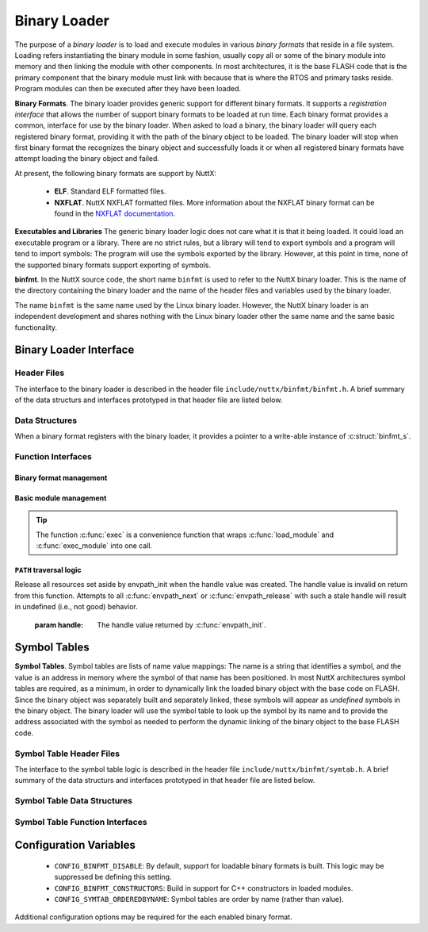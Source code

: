 =============
Binary Loader
=============

The purpose of a *binary loader* is to load and
execute modules in various *binary formats* that reside in a file
system. Loading refers instantiating the binary module in some fashion,
usually copy all or some of the binary module into memory and then
linking the module with other components. In most architectures, it is
the base FLASH code that is the primary component that the binary module
must link with because that is where the RTOS and primary tasks reside.
Program modules can then be executed after they have been loaded.

**Binary Formats**. The binary loader provides generic support for
different binary formats. It supports a *registration interface* that
allows the number of support binary formats to be loaded at run time.
Each binary format provides a common, interface for use by the binary
loader. When asked to load a binary, the binary loader will query each
registered binary format, providing it with the path of the binary
object to be loaded. The binary loader will stop when first binary
format the recognizes the binary object and successfully loads it or
when all registered binary formats have attempt loading the binary
object and failed.

At present, the following binary formats are support by NuttX:

  - **ELF**. Standard ELF formatted files.
  - **NXFLAT**. NuttX NXFLAT formatted files. More information about the
    NXFLAT binary format can be found in the `NXFLAT
    documentation <NuttXNxFlat.html>`__.

**Executables and Libraries** The generic binary loader logic does not
care what it is that it being loaded. It could load an executable
program or a library. There are no strict rules, but a library will tend
to export symbols and a program will tend to import symbols: The program
will use the symbols exported by the library. However, at this point in
time, none of the supported binary formats support exporting of symbols.

**binfmt**. In the NuttX source code, the short name ``binfmt`` is used
to refer to the NuttX binary loader. This is the name of the directory
containing the binary loader and the name of the header files and
variables used by the binary loader.

The name ``binfmt`` is the same name used by the Linux binary loader.
However, the NuttX binary loader is an independent development and
shares nothing with the Linux binary loader other the same name and the
same basic functionality.

Binary Loader Interface
=======================

Header Files
------------

The interface to the binary loader is described in the header file
``include/nuttx/binfmt/binfmt.h``.
A brief summary of the data structurs and interfaces prototyped in that
header file are listed below.

Data Structures
---------------

When a binary format registers with the binary loader, it provides a
pointer to a write-able instance of :c:struct:`binfmt_s`.

.. c:struct:: binfmt_s

  .. code-block:: c

    struct binfmt_s
    {
      FAR struct binfmt_s *next;             /* Supports a singly-linked list */
      int (*load)(FAR struct binary_s *bin); /* Verify and load binary into memory */
    };


  The ``load`` method is used to load the binary format into memory. It
  returns either ``OK`` (0) meaning that the binary object was loaded
  successfully, or a negated ``errno`` indicating why the object was not
  loaded.

.. c:struct:: binary_s

  The type ``struct binary_s`` is use both to (1) describe the binary
  object to be loaded, and if successfully loaded, (2) to provide
  information about where and how the binary object was loaded. That
  structure is shown below:

  .. code-block:: c

    struct symtab_s;
    struct binary_s
    {
      /* Information provided to the loader to load and bind a module */

      FAR const char *filename;            /* Full path to the binary to be loaded */
      FAR const char **argv;               /* Argument list */
      FAR const struct symtab_s *exports;  /* Table of exported symbols */
      int nexports;                        /* The number of symbols in exports[] */

      /* Information provided from the loader (if successful) describing the
       * resources used by the loaded module.
       */

      main_t entrypt;                      /* Entry point into a program module */
      FAR void *mapped;                    /* Memory-mapped, address space */
      FAR void *alloc[BINFMT_NALLOC];      /* Allocated address spaces */

      /* Constructors/destructors */

    #ifdef CONFIG_BINFMT_CONSTRUCTORS
      FAR binfmt_ctor_t *ctors;            /* Pointer to a list of constructors */
      FAR binfmt_dtor_t *dtors;            /* Pointer to a list of destructors */
      uint16_t nctors;                     /* Number of constructors in the list */
      uint16_t ndtors;                     /* Number of destructors in the list */
    #endif

      /* Address environment.
       *
       * addrenv - This is the handle created by up_addrenv_create() that can be
       *   used to manage the tasks address space.
       */

    #ifdef CONFIG_ARCH_ADDRENV
      group_addrenv_t addrenv;             /* Task group address environment */
    #endif

      size_t mapsize;                      /* Size of the mapped address region (needed for munmap) */

      /* Start-up information that is provided by the loader, but may be modified
       * by the caller between load_module() and exec_module() calls.
       */

      uint8_t priority;                    /* Task execution priority */
      size_t stacksize;                    /* Size of the stack in bytes (unallocated) */
    };

  Where the types ``binfmt_ctor_t`` and ``binfmt_dtor_t`` define the type
  of one C++ constructor or destructor:

  .. code-block:: c

    typedef FAR void (*binfmt_ctor_t)(void);
    typedef FAR void (*binfmt_dtor_t)(void);

Function Interfaces
-------------------

Binary format management
~~~~~~~~~~~~~~~~~~~~~~~~

.. c:function:: int register_binfmt(FAR struct binfmt_s *binfmt)

  Register a loader for a binary format.

  :return: This is a NuttX internal function so it follows the convention
    that 0 (OK) is returned on success and a negated errno is returned on
    failure.

.. c:function:: int unregister_binfmt(FAR struct binfmt_s *binfmt)

  Register a loader for a binary format.

  :return:
    This is a NuttX internal function so it follows the convention
    that 0 (OK) is returned on success and a negated errno is returned on
    failure.

Basic module management
~~~~~~~~~~~~~~~~~~~~~~~

.. c:function:: int load_module(FAR struct binary_s *bin)

  Load a module into memory, bind it to an exported symbol take,
  and prep the module for execution.

  :param bin:
    The ``filename`` field will be used
    in order to locate the module to be loaded from the file system.
    The filename must be the full, absolute path to the file to be executed
    unless ``CONFIG_LIB_ENVPATH`` is defined. In that case, filename may be
    a relative path; a set of candidate absolute paths will be generated using
    the ``PATH`` environment variable and ``load_module()`` will attempt to load each
    file that is found at those absolute paths.

  :return:
    This is a NuttX internal function so it follows the convention that 0 (``OK``)
    is returned on success and a negated ``errno`` is returned on failure.

.. c:function:: int unload_module(FAR struct binary_s *bin)

  Unload a (non-executing) module from memory. If the module has been started
  (via :c:func:`exec_module`) and has not exited, calling this will be fatal.

  However, this function must be called after the module exist. How this is
  done is up to your logic. Perhaps you register it to be called by :c:func:`on_exit`?

  :return:
    This is a NuttX internal function so it follows the convention that 0 (``OK``)
    is returned on success and a negated ``errno`` is returned on failure.

.. c:function:: int exec_module(FAR const struct binary_s *bin);

  Execute a module that has been loaded into memory by :c:func:`load_module`.

  :return:
    This is a NuttX internal function so it follows the convention that 0 (``OK``)
    is returned on success and a negated ``errno`` is returned on failure.

.. tip::
  The function :c:func:`exec` is a convenience function that wraps
  :c:func:`load_module` and :c:func:`exec_module` into one call.

``PATH`` traversal logic
~~~~~~~~~~~~~~~~~~~~~~~~

.. c:function:: ENVPATH_HANDLE envpath_init(void);

  Initialize for the traversal of each value in the ``PATH`` variable. The
  usage is sequence is as follows:

  #. Call :c:func:`envpath_init` to initialize for the traversal.
     ``envpath_init()`` will return an opaque handle that can then be
     provided to :c:func:`envpath_next` and :c:func:`envpath_release`.
  #. Call :c:func:`envpath_next` repeatedly to examine every file that lies in
     the directories of the ``PATH`` variable.
  #. Call :c:func:`envpath_release` to free resources set aside by
     :c:func:`envpath_init`.

  :return:
    On success, :c:func:`envpath_init` return a non-``NULL``, opaque handle
    that may subsequently be used in calls to :c:func:`envpath_next` and
    :c:func:`envpath_release`. On error, a ``NULL`` handle value will be returned.
    The most likely cause of an error would be that there is no value
    associated with the ``PATH`` variable.

.. c:function:: FAR char *envpath_next(ENVPATH_HANDLE handle, FAR const char *relpath)

  Traverse all possible values in the PATH variable in attempt to find the
  full path to an executable file when only a relative path is provided.

  :param handle: The handle value returned by :c:func:`envpath_init`.
  :param relpath: The relative path to the file to be found.

  :return:
    On success, a non-``NULL`` pointer to a null-terminated string is provided.
    This is the full path to a file that exists in the file system.
    This function will verify that the file exists (but will not verify that it is marked executable).

  .. note::
    The string pointer return in the success case points to allocated memory.
    This memory must be freed by the called by calling :c:func:`kmm_free`.

  ``NULL`` relpath from any absolute path in the ``PATH`` variable.
  In this case, there is no point in calling :c:func:`envpath_next` further;
  :c:func:`envpath_release` must be called to release resources set aside by
  :c:func:`envpath_init`.

.. c:function:: void envpath_release(ENVPATH_HANDLE handle)

Release all resources set aside by envpath_init when the
handle value was created. The handle value is invalid on
return from this function. Attempts to all :c:func:`envpath_next`
or :c:func:`envpath_release` with such a stale handle will result
in undefined (i.e., not good) behavior.

  :param handle: The handle value returned by :c:func:`envpath_init`.

Symbol Tables
=============

**Symbol Tables**. Symbol tables are lists of name value mappings: The
name is a string that identifies a symbol, and the value is an address
in memory where the symbol of that name has been positioned. In most
NuttX architectures symbol tables are required, as a minimum, in order
to dynamically link the loaded binary object with the base code on
FLASH. Since the binary object was separately built and separately
linked, these symbols will appear as *undefined* symbols in the binary
object. The binary loader will use the symbol table to look up the
symbol by its name and to provide the address associated with the symbol
as needed to perform the dynamic linking of the binary object to the
base FLASH code.

Symbol Table Header Files
-------------------------

The interface to the symbol table logic is described in the header file
``include/nuttx/binfmt/symtab.h``.
A brief summary of the data structurs and interfaces prototyped in that
header file are listed below.

Symbol Table Data Structures
----------------------------

.. c:struct:: symbtab_s

  Describes one entry in the symbol table.

  .. code-block:: c

    struct symtab_s
    {
      FAR const char *sym_name;          /* A pointer to the symbol name string */
      FAR const void *sym_value;         /* The value associated with the string */
    };

  A symbol table is a fixed size array of ``struct symtab_s``. The
  information is intentionally minimal and supports only:

  #. Function pointers as ``sym_values``. Of other kinds of values need to
     be supported, then typing information would also need to be included
     in the structure.
  #. Fixed size arrays. There is no explicit provisional for dynamically
     adding or removing entries from the symbol table (realloc might be
     used for that purpose if needed). The intention is to support only
     fixed size arrays completely defined at compilation or link time.

Symbol Table Function Interfaces
--------------------------------

.. c:function:: FAR const struct symtab_s *symtab_findbyname(FAR const struct symtab_s *symtab, FAR const char *name, int nsyms);

  Find the symbol in the symbol table with the matching name.
  This version assumes that table is not ordered with respect to
  symbol name and, hence, access time will be linear with respect
  to ``nsyms``.

  :return:
    A reference to the symbol table entry if an entry with the matching name is found; NULL is returned if the entry is not found.

.. c:function:: FAR const struct symtab_s *symtab_findorderedbyname(FAR const struct symtab_s *symtab, FAR const char *name, int nsyms);

  Find the symbol in the symbol table with the matching name.
  This version assumes that table ordered with respect to symbol name.

  :return:
    A reference to the symbol table entry if an entry with
    the matching name is found; NULL is returned if the entry is not found.


.. c:function:: FAR const struct symtab_s *symtab_findbyvalue(FAR const struct symtab_s *symtab, FAR void *value, int nsyms);

  Find the symbol in the symbol table whose value closest
  (but not greater than), the provided value. This version assumes
  that table is not ordered with respect to symbol name and, hence,
  access time will be linear with respect to ``nsyms``.

  :return:
    A reference to the symbol table entry if an entry with the matching
    name is found; ``NULL`` is returned if the entry is not found.

Configuration Variables
=======================

  - ``CONFIG_BINFMT_DISABLE``: By default, support for loadable binary formats is built.
    This logic may be suppressed be defining this setting.
  - ``CONFIG_BINFMT_CONSTRUCTORS``: Build in support for C++ constructors in loaded modules.
  - ``CONFIG_SYMTAB_ORDEREDBYNAME``: Symbol tables are order by name (rather than value).

Additional configuration options may be required for the each enabled
binary format.
